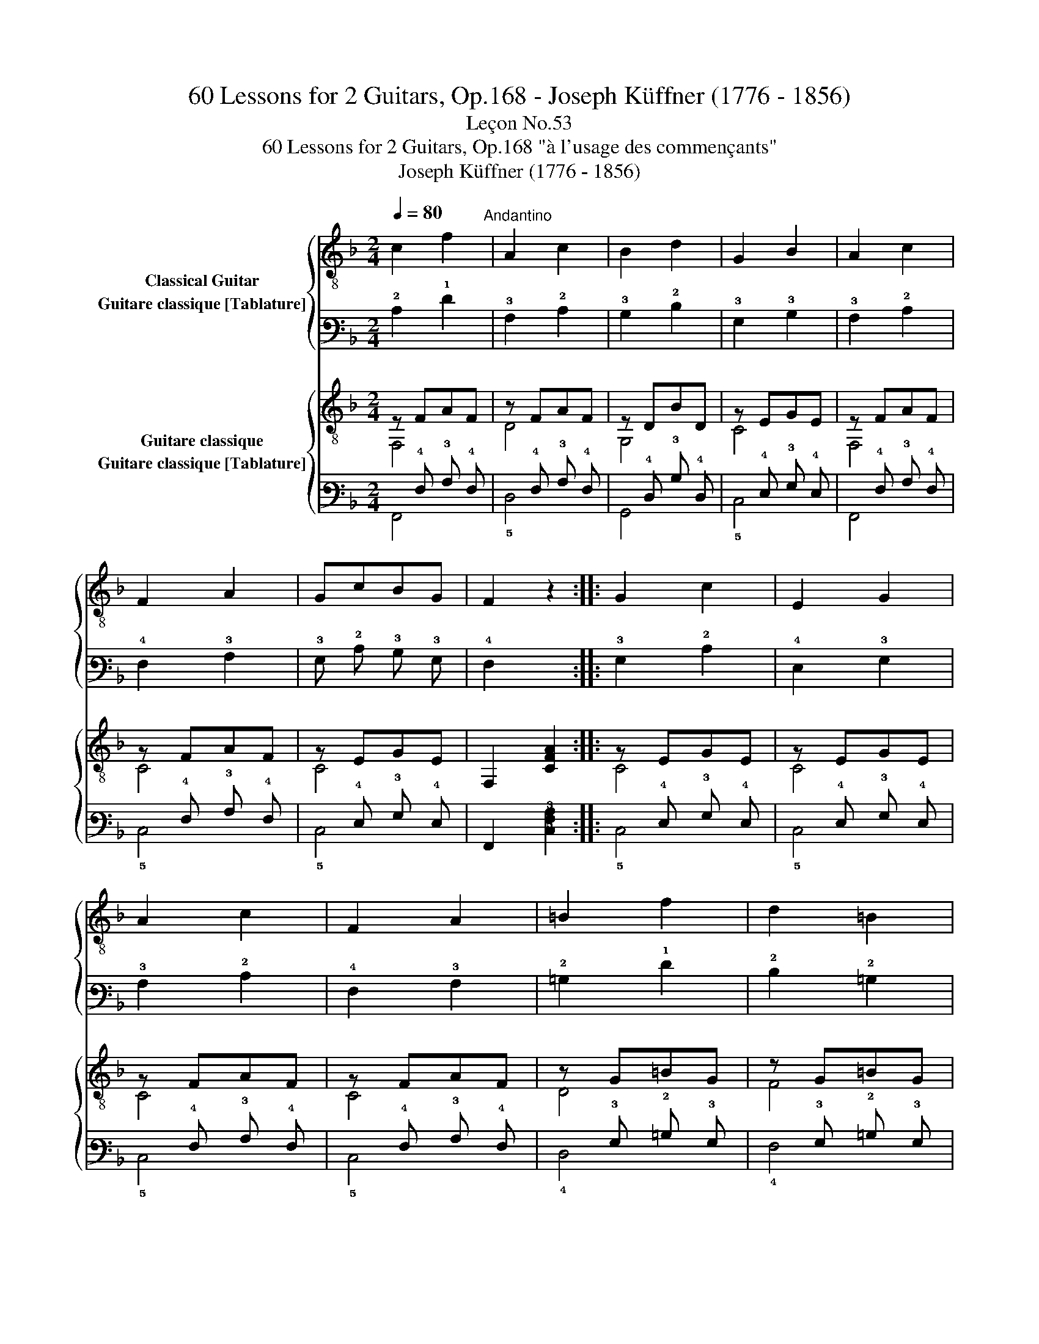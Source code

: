 X:1
T:60 Lessons for 2 Guitars, Op.168 - Joseph Küffner (1776 - 1856)
T:Leçon No.53
T:60 Lessons for 2 Guitars, Op.168 "à l'usage des commençants"
T:Joseph Küffner (1776 - 1856)
%%score { 1 2 } { ( 3 4 ) ( 5 6 ) }
L:1/8
Q:1/4=80
M:2/4
K:F
V:1 treble-8 nm="Classical Guitar"
V:2 tab stafflines=6 strings=E2,A2,D3,G3,B3,E4 nostems nm="Guitare classique [Tablature]"
V:3 treble-8 nm="Guitare classique"
V:4 treble-8 
V:5 tab stafflines=6 strings=E2,A2,D3,G3,B3,E4 nostems nm="Guitare classique [Tablature]"
V:6 tab stafflines=6 strings=E2,A2,D3,G3,B3,E4 nostems 
V:1
 c2 f2"^Andantino" | A2 c2 | B2 d2 | G2 B2 | A2 c2 | F2 A2 | GcBG | F2 z2 :: G2 c2 | E2 G2 | %10
 A2 c2 | F2 A2 | =B2 f2 | d2 =B2 | c2 c2 | =B2 _B2 | A2 f2 | A2 c2 | B2 d2 | G2 B2 | A2 c2 | %21
 F2 A2 | GcBG | F2 z2 :| %24
V:2
 !2!C2 !1!F2 | !3!A,2 !2!C2 | !3!B,2 !2!D2 | !3!G,2 !3!B,2 | !3!A,2 !2!C2 | !4!F,2 !3!A,2 | %6
 !3!G, !2!C !3!B, !3!G, | !4!F,2 x2 :: !3!G,2 !2!C2 | !4!E,2 !3!G,2 | !3!A,2 !2!C2 | %11
 !4!F,2 !3!A,2 | !2!=B,2 !1!F2 | !2!D2 !2!=B,2 | !2!C2 !2!C2 | !2!=B,2 !3!_B,2 | !3!A,2 !1!F2 | %17
 !3!A,2 !2!C2 | !3!B,2 !2!D2 | !3!G,2 !3!B,2 | !3!A,2 !2!C2 | !4!F,2 !3!A,2 | %22
 !3!G, !2!C !3!B, !3!G, | !4!F,2 x2 :| %24
V:3
 z FAF | z FAF | z DBD | z EGE | z FAF | z FAF | z EGE | F,2 [CFA]2 :: z EGE | z EGE | z FAF | %11
 z FAF | z G=BG | z G=BG | ECEC | FCGC | z FAF | z FAF | z DBD | z EGE | z FAF | z FAF | z EGE | %23
 F,2 [CFA]2 :| %24
V:4
 F,4 | D4 | G,4 | C4 | F,4 | C4 | C4 | x4 :: C4 | C4 | C4 | C4 | D4 | F4 | x4 | x4 | F,4 | D4 | %18
 G,4 | C4 | F,4 | C4 | C4 | x4 :| %24
V:5
 x !4!F, !3!A, !4!F, | x !4!F, !3!A, !4!F, | x !4!D, !3!B, !4!D, | x !4!E, !3!G, !4!E, | %4
 x !4!F, !3!A, !4!F, | x !4!F, !3!A, !4!F, | x !4!E, !3!G, !4!E, | !6!F,,2 [!5!C,!4!F,!3!A,]2 :: %8
 x !4!E, !3!G, !4!E, | x !4!E, !3!G, !4!E, | x !4!F, !3!A, !4!F, | x !4!F, !3!A, !4!F, | %12
 x !3!G, !2!=B, !3!G, | x !3!G, !2!=B, !3!G, | !4!E, !5!C, !4!E, !5!C, | !4!F, !5!C, !3!G, !5!C, | %16
 x !4!F, !3!A, !4!F, | x !4!F, !3!A, !4!F, | x !4!D, !3!B, !4!D, | x !4!E, !3!G, !4!E, | %20
 x !4!F, !3!A, !4!F, | x !4!F, !3!A, !4!F, | x !4!E, !3!G, !4!E, | !6!F,,2 [!5!C,!4!F,!3!A,]2 :| %24
V:6
 !6!F,,4 | !5!D,4 | !6!G,,4 | !5!C,4 | !6!F,,4 | !5!C,4 | !5!C,4 | x4 :: !5!C,4 | !5!C,4 | !5!C,4 | %11
 !5!C,4 | !4!D,4 | !4!F,4 | x4 | x4 | !6!F,,4 | !5!D,4 | !6!G,,4 | !5!C,4 | !6!F,,4 | !5!C,4 | %22
 !5!C,4 | x4 :| %24


